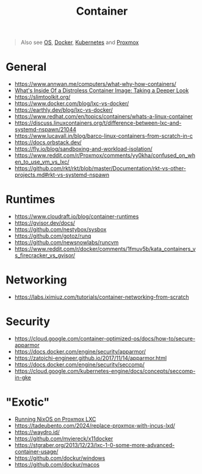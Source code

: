 #+title: Container

#+begin_quote
Also see [[./os.org][OS]], [[../tool/docker.org][Docker]], [[../tool/k8s.org][Kubernetes]] and [[../tool/proxmox.org][Proxmox]]
#+end_quote

* General
- https://www.annwan.me/computers/what-why-how-containers/
- [[https://iximiuz.com/en/posts/containers-distroless-images/][What's Inside Of a Distroless Container Image: Taking a Deeper Look]]
- https://slimtoolkit.org/
- https://www.docker.com/blog/lxc-vs-docker/
- https://earthly.dev/blog/lxc-vs-docker/
- https://www.redhat.com/en/topics/containers/whats-a-linux-container
- https://discuss.linuxcontainers.org/t/difference-between-lxc-and-systemd-nspawn/21044
- https://www.lucavall.in/blog/barco-linux-containers-from-scratch-in-c
- https://docs.orbstack.dev/
- https://fly.io/blog/sandboxing-and-workload-isolation/
- https://www.reddit.com/r/Proxmox/comments/yy0kha/confused_on_when_to_use_vm_vs_lxc/
- https://github.com/rkt/rkt/blob/master/Documentation/rkt-vs-other-projects.md#rkt-vs-systemd-nspawn

* Runtimes
- https://www.cloudraft.io/blog/container-runtimes
- https://gvisor.dev/docs/
- https://github.com/nestybox/sysbox
- https://github.com/gotoz/runq
- https://github.com/newsnowlabs/runcvm
- https://www.reddit.com/r/docker/comments/1fmuv5b/kata_containers_vs_firecracker_vs_gvisor/

* Networking
- https://labs.iximiuz.com/tutorials/container-networking-from-scratch

* Security
- https://cloud.google.com/container-optimized-os/docs/how-to/secure-apparmor
- https://docs.docker.com/engine/security/apparmor/
- https://zatoichi-engineer.github.io/2017/11/14/apparmor.html
- https://docs.docker.com/engine/security/seccomp/
- https://cloud.google.com/kubernetes-engine/docs/concepts/seccomp-in-gke

* "Exotic"
- [[https://taoofmac.com/space/blog/2024/08/17/1530][Running NixOS on Proxmox LXC]]
- https://tadeubento.com/2024/replace-proxmox-with-incus-lxd/
- https://waydro.id/
- https://github.com/mviereck/x11docker
- https://stgraber.org/2013/12/23/lxc-1-0-some-more-advanced-container-usage/
- https://github.com/dockur/windows
- https://github.com/dockur/macos
